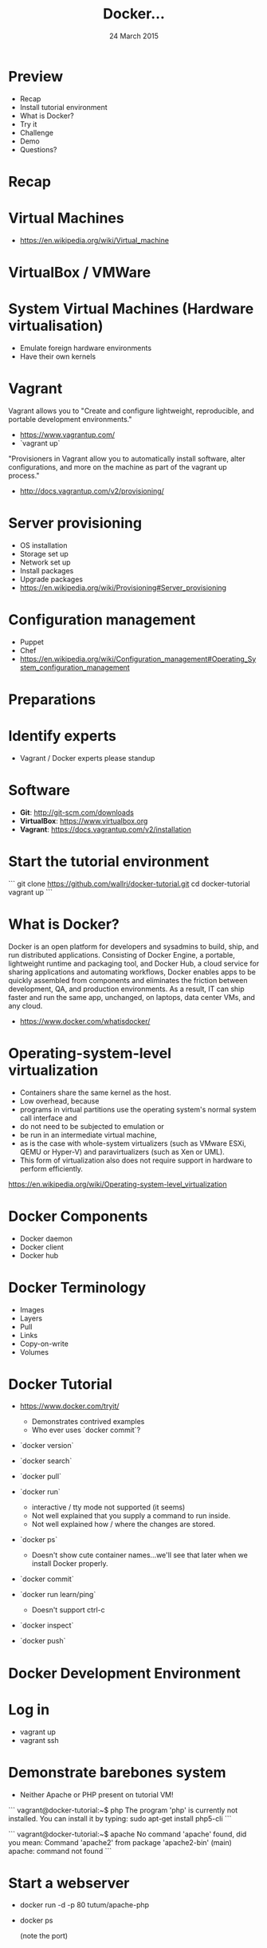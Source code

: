 #+TITLE: Docker...
#+DATE: 24 March 2015
#+AUTHOR: ...an introduction to.
#+EMAIL: Richard Wall (@wallrj) <richard@the-moon.net>
#+REVEAL_THEME: night
#+REVEAL_TRANS: linear
#+REVEAL-SLIDE-NUMBER: t
#+REVEAL_ROOT: //cdn.jsdelivr.net/reveal.js/2.5.0/
#+OPTIONS: timestamp:nil author:nil num:nil toc:nil reveal_rolling_links:nil
#+OPTIONS: reveal_history:t
# Remove speaker notes
# awk 'BEGIN {skip=0} /^#\+BEGIN_NOTES/ { skip=1 } /^#\+END_NOTES/ {skip=0; next;} {if(skip==0) print $0}'

* Preview
  * Recap
  * Install tutorial environment
  * What is Docker?
  * Try it
  * Challenge
  * Demo
  * Questions?

* Recap

* Virtual Machines
  * https://en.wikipedia.org/wiki/Virtual_machine

* VirtualBox / VMWare

* System Virtual Machines (Hardware virtualisation)
  * Emulate foreign hardware environments
  * Have their own kernels

* Vagrant

  Vagrant allows you to "Create and configure lightweight, reproducible, and portable development environments."

  * https://www.vagrantup.com/
  * `vagrant up`

  "Provisioners in Vagrant allow you to automatically install software, alter configurations, and more on the machine as part of the vagrant up process."

  *  http://docs.vagrantup.com/v2/provisioning/

* Server provisioning
  * OS installation
  * Storage set up
  * Network set up
  * Install packages
  * Upgrade packages
  * https://en.wikipedia.org/wiki/Provisioning#Server_provisioning

* Configuration management
  * Puppet
  * Chef
  * https://en.wikipedia.org/wiki/Configuration_management#Operating_System_configuration_management

* Preparations

* Identify experts
  * Vagrant / Docker experts please standup

* Software

  * **Git**: http://git-scm.com/downloads
  * **VirtualBox**: https://www.virtualbox.org
  * **Vagrant**: https://docs.vagrantup.com/v2/installation

* Start the tutorial environment

  ```
  git clone https://github.com/wallrj/docker-tutorial.git
  cd docker-tutorial
  vagrant up
  ```

* What is Docker?

  Docker is an open platform for developers and sysadmins to build, ship, and
  run distributed applications. Consisting of Docker Engine, a portable,
  lightweight runtime and packaging tool, and Docker Hub, a cloud service for
  sharing applications and automating workflows, Docker enables apps to be
  quickly assembled from components and eliminates the friction between
  development, QA, and production environments. As a result, IT can ship faster
  and run the same app, unchanged, on laptops, data center VMs, and any cloud.

  * https://www.docker.com/whatisdocker/

* Operating-system-level virtualization
  * Containers share the same kernel as the host.
  * Low overhead, because
  * programs in virtual partitions use the operating system's normal system call interface and
  * do not need to be subjected to emulation or
  * be run in an intermediate virtual machine,
  * as is the case with whole-system virtualizers (such as VMware ESXi, QEMU or Hyper-V) and paravirtualizers (such as Xen or UML).
  * This form of virtualization also does not require support in hardware to perform efficiently.

  https://en.wikipedia.org/wiki/Operating-system-level_virtualization

* Docker Components
  * Docker daemon
  * Docker client
  * Docker hub

* Docker Terminology
  * Images
  * Layers
  * Pull
  * Links
  * Copy-on-write
  * Volumes



* Docker Tutorial
  * https://www.docker.com/tryit/

    * Demonstrates contrived examples
    * Who ever uses `docker commit`?

  * `docker version`

  * `docker search`

  * `docker pull`

  * `docker run`
    * interactive / tty mode not supported (it seems)
    * Not well explained that you supply a command to run inside.
    * Not well explained how / where the changes are stored.

  * `docker ps`
    * Doesn't show cute container names...we'll see that later when we install Docker properly.

  * `docker commit`

  * `docker run learn/ping`
    * Doesn't support ctrl-c

  * `docker inspect`

  * `docker push`


* Docker Development Environment

* Log in

  * vagrant up
  * vagrant ssh

* Demonstrate barebones system

  * Neither Apache or PHP present on tutorial VM!

```
vagrant@docker-tutorial:~$ php
The program 'php' is currently not installed. You can install it by typing:
sudo apt-get install php5-cli
```

```
vagrant@docker-tutorial:~$ apache
No command 'apache' found, did you mean:
 Command 'apache2' from package 'apache2-bin' (main)
apache: command not found
```

* Start a webserver
  * docker run -d -p 80 tutum/apache-php
  * docker ps

    (note the port)

* Access webserver from laptop

  * http://172.16.255.250:<PORT>

* Fix the port

  * docker run -d -p 8080:80 tutum/apache-php
  * docker ps

    (note the port)

* Access webserver from laptop

  * http://172.16.255.250:8080


* Serve a custom page
  * Container configured to serve files in /app
  * https://registry.hub.docker.com/u/tutum/apache-php/dockerfile/
  * Start a container with a volume
  * docker run -d -p 8082:80 -v /vagrant/sample1:/app  tutum/apache-php

  # Explain /vagrant shared directory between laptop and virtual machine
  # Explain Dockerfile

* Install Docker

* MacOSX installation

  * https://docs.docker.com/installation/mac/
  * Because the Docker daemon uses Linux-specific kernel features, you can't run Docker natively in OS X. Instead, you must install the Boot2Docker application. Boot2Docker includes a VirtualBox VM, Docker itself, and the Boot2Docker management tool.
  * Your Mac must be running OS X 10.6 "Snow Leopard" or newer to run Boot2Docker

* Windows installation

* Fedora Installation
  * Join the docker group

* Ubuntu Installation
  *

* Hello World
  * `docker run hello-world`
  *


* Register at Docker Hub
  * Sign up with GitHub

* Challenge

  * Use `compose` to bring up a microservice application.
  * Dockerize a clojure application (Tom Coupland)
  *

* Summary

* Questions?

* Thanks
  * Mix Radio: https://github.com/mixradio
  * Katja Durrani: https://github.com/katjad
  * Carl Hughes: https://github.com/codekipple
  * Kai Davenport: https://github.com/binocarlos
  * Richard Wall: https://github.com/wallrj
  * ClusterHQ: https://github.com/ClusterHQ

